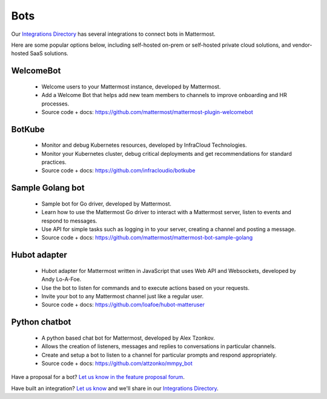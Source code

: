 Bots
============================================

Our `Integrations Directory <https://integrations.mattermost.com>`_ has several integrations to connect bots in Mattermost.

Here are some popular options below, including self-hosted on-prem or self-hosted private cloud solutions, and vendor-hosted SaaS solutions.

WelcomeBot
~~~~~~~~~~~~~~~~~~~~~~~~

 - Welcome users to your Mattermost instance, developed by Mattermost.
 - Add a Welcome Bot that helps add new team members to channels to improve onboarding and HR processes.
 - Source code + docs: https://github.com/mattermost/mattermost-plugin-welcomebot

BotKube
~~~~~~~~~~~~~~~~~~~~~~~~

 - Monitor and debug Kubernetes resources, developed by InfraCloud Technologies.
 - Monitor your Kubernetes cluster, debug critical deployments and get recommendations for standard practices.
 - Source code + docs: https://github.com/infracloudio/botkube

Sample Golang bot
~~~~~~~~~~~~~~~~~~~~~~~~

 - Sample bot for Go driver, developed by Mattermost.
 - Learn how to use the Mattermost Go driver to interact with a Mattermost server, listen to events and respond to messages.
 - Use API for simple tasks such as logging in to your server, creating a channel and posting a message.
 - Source code + docs: https://github.com/mattermost/mattermost-bot-sample-golang

Hubot adapter
~~~~~~~~~~~~~~~~~~~~~~~~

 - Hubot adapter for Mattermost written in JavaScript that uses Web API and Websockets, developed by Andy Lo-A-Foe.
 - Use the bot to listen for commands and to execute actions based on your requests.
 - Invite your bot to any Mattermost channel just like a regular user.
 - Source code + docs: https://github.com/loafoe/hubot-matteruser

Python chatbot
~~~~~~~~~~~~~~~~~~~~~~~~

 - A python based chat bot for Mattermost, developed by Alex Tzonkov.
 - Allows the creation of listeners, messages and replies to conversations in particular channels.
 - Create and setup a bot to listen to a channel for particular prompts and respond appropriately.
 - Source code + docs: https://github.com/attzonko/mmpy_bot

Have a proposal for a bot? `Let us know in the feature proposal forum <https://mattermost.uservoice.com/forums/306457-general?category_id=202591>`_.

Have built an integration? `Let us know <https://integrations.mattermost.com/submit-an-integration/>`_ and we'll share in our `Integrations Directory <https://integrations.mattermost.com>`_.
